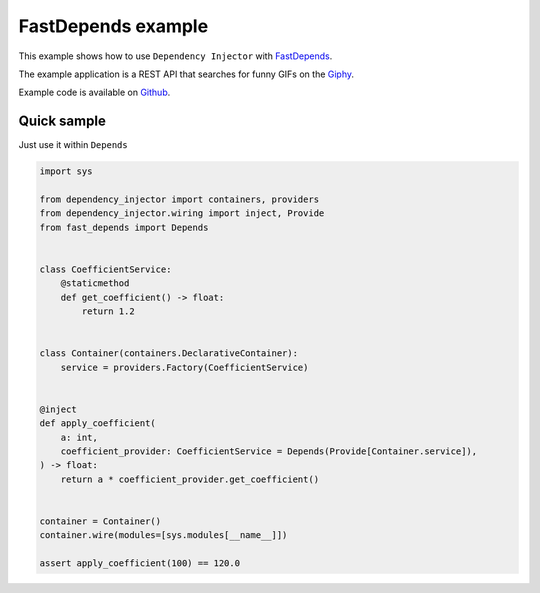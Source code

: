 .. _fastdepends-example:

FastDepends example
===================

.. meta::
   :keywords: Python,Dependency Injection,FastDepends,Example
   :description: This example demonstrates a usage of the FastDepends and Dependency Injector.


This example shows how to use ``Dependency Injector`` with `FastDepends <https://github.com/Lancetnik/FastDepends>`_.

The example application is a REST API that searches for funny GIFs on the `Giphy <https://giphy.com/>`_.

Example code is available on `Github <https://github.com/ets-labs/python-dependency-injector/tree/master/tests/unit/wiringfastdepends>`_.

Quick sample
------------

Just use it within ``Depends``

.. code-block:: python

    import sys

    from dependency_injector import containers, providers
    from dependency_injector.wiring import inject, Provide
    from fast_depends import Depends


    class CoefficientService:
        @staticmethod
        def get_coefficient() -> float:
            return 1.2


    class Container(containers.DeclarativeContainer):
        service = providers.Factory(CoefficientService)


    @inject
    def apply_coefficient(
        a: int,
        coefficient_provider: CoefficientService = Depends(Provide[Container.service]),
    ) -> float:
        return a * coefficient_provider.get_coefficient()


    container = Container()
    container.wire(modules=[sys.modules[__name__]])

    assert apply_coefficient(100) == 120.0


